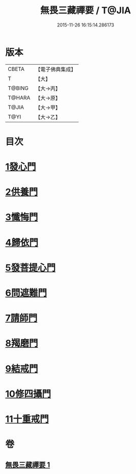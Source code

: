 #+TITLE: 無畏三藏禪要 / T@JIA
#+DATE: 2015-11-26 16:15:14.286173
* 版本
 |     CBETA|【電子佛典集成】|
 |         T|【大】     |
 |    T@BING|【大→丙】   |
 |    T@HARA|【大→原】   |
 |     T@JIA|【大→甲】   |
 |      T@YI|【大→乙】   |

* 目次
* [[file:KR6j0088_001.txt::0942c13][1發心門]]
* [[file:KR6j0088_001.txt::0942c17][2供養門]]
* [[file:KR6j0088_001.txt::0942c23][3懺悔門]]
* [[file:KR6j0088_001.txt::0943a6][4歸依門]]
* [[file:KR6j0088_001.txt::0943a11][5發菩提心門]]
* [[file:KR6j0088_001.txt::0943a21][6問遮難門]]
* [[file:KR6j0088_001.txt::0943b13][7請師門]]
* [[file:KR6j0088_001.txt::0943b23][8羯磨門]]
* [[file:KR6j0088_001.txt::0943c2][9結戒門]]
* [[file:KR6j0088_001.txt::0943c6][10修四攝門]]
* [[file:KR6j0088_001.txt::0943c15][11十重戒門]]
* 卷
** [[file:KR6j0088_001.txt][無畏三藏禪要 1]]
